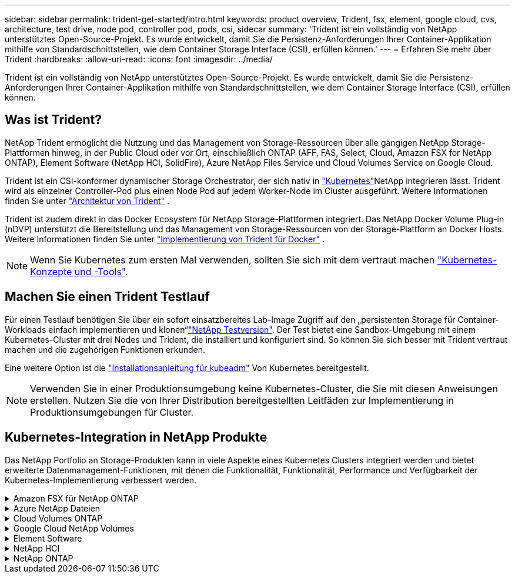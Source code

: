 ---
sidebar: sidebar 
permalink: trident-get-started/intro.html 
keywords: product overview, Trident, fsx, element, google cloud, cvs, architecture, test drive, node pod, controller pod, pods, csi, sidecar 
summary: 'Trident ist ein vollständig von NetApp unterstütztes Open-Source-Projekt. Es wurde entwickelt, damit Sie die Persistenz-Anforderungen Ihrer Container-Applikation mithilfe von Standardschnittstellen, wie dem Container Storage Interface (CSI), erfüllen können.' 
---
= Erfahren Sie mehr über Trident
:hardbreaks:
:allow-uri-read: 
:icons: font
:imagesdir: ../media/


[role="lead"]
Trident ist ein vollständig von NetApp unterstütztes Open-Source-Projekt. Es wurde entwickelt, damit Sie die Persistenz-Anforderungen Ihrer Container-Applikation mithilfe von Standardschnittstellen, wie dem Container Storage Interface (CSI), erfüllen können.



== Was ist Trident?

NetApp Trident ermöglicht die Nutzung und das Management von Storage-Ressourcen über alle gängigen NetApp Storage-Plattformen hinweg, in der Public Cloud oder vor Ort, einschließlich ONTAP (AFF, FAS, Select, Cloud, Amazon FSX for NetApp ONTAP), Element Software (NetApp HCI, SolidFire), Azure NetApp Files Service und Cloud Volumes Service on Google Cloud.

Trident ist ein CSI-konformer dynamischer Storage Orchestrator, der sich nativ in link:https://kubernetes.io/["Kubernetes"^]NetApp integrieren lässt. Trident wird als einzelner Controller-Pod plus einen Node Pod auf jedem Worker-Node im Cluster ausgeführt. Weitere Informationen finden Sie unter link:../trident-get-started/architecture.html["Architektur von Trident"] .

Trident ist zudem direkt in das Docker Ecosystem für NetApp Storage-Plattformen integriert. Das NetApp Docker Volume Plug-in (nDVP) unterstützt die Bereitstellung und das Management von Storage-Ressourcen von der Storage-Plattform an Docker Hosts. Weitere Informationen finden Sie unter link:../trident-docker/deploy-docker.html["Implementierung von Trident für Docker"] .


NOTE: Wenn Sie Kubernetes zum ersten Mal verwenden, sollten Sie sich mit dem vertraut machen link:https://kubernetes.io/docs/home/["Kubernetes-Konzepte und -Tools"^].



== Machen Sie einen Trident Testlauf

Für einen Testlauf benötigen Sie über ein sofort einsatzbereites Lab-Image Zugriff auf den „persistenten Storage für Container-Workloads einfach implementieren und klonen“link:https://www.netapp.com/us/try-and-buy/test-drive/index.aspx["NetApp Testversion"^]. Der Test bietet eine Sandbox-Umgebung mit einem Kubernetes-Cluster mit drei Nodes und Trident, die installiert und konfiguriert sind. So können Sie sich besser mit Trident vertraut machen und die zugehörigen Funktionen erkunden.

Eine weitere Option ist die link:https://kubernetes.io/docs/setup/independent/install-kubeadm/["Installationsanleitung für kubeadm"] Von Kubernetes bereitgestellt.


NOTE: Verwenden Sie in einer Produktionsumgebung keine Kubernetes-Cluster, die Sie mit diesen Anweisungen erstellen. Nutzen Sie die von Ihrer Distribution bereitgestellten Leitfäden zur Implementierung in Produktionsumgebungen für Cluster.



== Kubernetes-Integration in NetApp Produkte

Das NetApp Portfolio an Storage-Produkten kann in viele Aspekte eines Kubernetes Clusters integriert werden und bietet erweiterte Datenmanagement-Funktionen, mit denen die Funktionalität, Funktionalität, Performance und Verfügbarkeit der Kubernetes-Implementierung verbessert werden.

.Amazon FSX für NetApp ONTAP
[%collapsible]
====
link:https://www.netapp.com/aws/fsx-ontap/["Amazon FSX für NetApp ONTAP"^] Ist ein vollständig gemanagter AWS Service, mit dem Sie Dateisysteme mit dem NetApp ONTAP Storage-Betriebssystem starten und ausführen können.

====
.Azure NetApp Dateien
[%collapsible]
====
https://www.netapp.com/azure/azure-netapp-files/["Azure NetApp Dateien"^] Ist ein Azure-Dateifreigabeservice der Enterprise-Klasse auf der Basis von NetApp. Sie können anspruchsvollste dateibasierte Workloads nativ in Azure ausführen. So erhalten Sie die Performance und das umfassende Datenmanagement, die Sie von NetApp gewohnt sind.

====
.Cloud Volumes ONTAP
[%collapsible]
====
link:https://www.netapp.com/cloud-services/cloud-volumes-ontap/["Cloud Volumes ONTAP"^] Ist eine rein softwarebasierte Storage Appliance, die die ONTAP Datenmanagement-Software in der Cloud ausführt.

====
.Google Cloud NetApp Volumes
[%collapsible]
====
link:https://bluexp.netapp.com/google-cloud-netapp-volumes?utm_source=GitHub&utm_campaign=Trident["Google Cloud NetApp Volumes"^] Ist ein vollständig gemanagter File-Storage-Service in Google Cloud mit hochperformantem File-Storage der Enterprise-Klasse.

====
.Element Software
[%collapsible]
====
https://www.netapp.com/data-management/element-software/["Element"^] Storage-Administrator kann Workloads konsolidieren, indem die Performance garantiert und der Storage-Bedarf vereinfacht und optimiert wird.

====
.NetApp HCI
[%collapsible]
====
link:https://docs.netapp.com/us-en/hci/docs/concept_hci_product_overview.html["NetApp HCI"^] Vereinfacht das Management und die Skalierung des Datacenters durch Automatisierung von Routineaufgaben und ermöglicht es Infrastrukturadministratoren, sich auf wichtigere Funktionen zu konzentrieren.

Trident kann Storage-Geräte für Container-Applikationen direkt auf der zugrunde liegenden NetApp HCI Storage-Plattform bereitstellen und managen.

====
.NetApp ONTAP
[%collapsible]
====
link:https://docs.netapp.com/us-en/ontap/index.html["NetApp ONTAP"^] Ist das Unified Storage-Betriebssystem NetApp für mehrere Protokolle und bietet für jede Applikation erweiterte Datenmanagementfunktionen.

ONTAP Systeme verfügen über rein Flash-basierte, hybride oder rein HDD-basierte Konfigurationen und bieten eine Vielzahl unterschiedlicher Implementierungsmodelle, darunter speziell entwickelte Hardware (FAS und AFF), White-Box (ONTAP Select) und rein Cloud-basierte Cloud Volumes ONTAP Systeme. Trident unterstützt diese ONTAP Implementierungsmodelle.

====